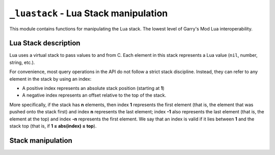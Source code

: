 ``_luastack`` - Lua Stack manipulation
======================================

This module contains functions for manipulating the Lua stack. The lowest level of Garry's Mod Lua interoperability.

Lua Stack description
---------------------

Lua uses a virtual stack to pass values to and from C.
Each element in this stack represents a Lua value (``nil``, number, string, etc.).

For convenience, most query operations in the API do not follow a strict stack discipline.
Instead, they can refer to any element in the stack by using an index:

- A positive index represents an absolute stack position (starting at **1**)
- A negative index represents an offset relative to the top of the stack.

More specifically, if the stack has **n** elements, then index **1** represents the first element
(that is, the element that was pushed onto the stack first) and index **n** represents the last element;
index **-1** also represents the last element (that is, the element at the top)
and index **-n** represents the first element.
We say that an index is valid if it lies between **1** and the stack top (that is, if **1 ≤ abs(index) ≤ top**).

.. module:: _luastack
    :synopsis: Lua stack manipulation

.. function:: init(lua_base_ptr: int) -> None

    Sets the internal Lua state pointer.

Stack manipulation
------------------

.. function:: top()

    Returns the index of the top element in the stack.

    Because indices start at **1**,
    this result is equal to the number of elements in the stack (and so **0** means an empty stack).

.. function:: create_table()

    Creates a new empty table and pushes it onto the stack.

.. function:: push_globals()

    Pushes the globals table (aka _G) to the stack.

.. function:: push(stack_index)

    Pushes a copy of the element at the given valid index onto the stack.

.. function:: push_nil()

    Pushes a ``nil`` value onto the stack.

.. function:: pop(amt=1)

    Pops ``amt`` elements from the stack.

.. function:: get_field(stack_index, name)

    Pushes onto the stack the value ``t[name]``, where ``t`` is the value at the given valid index ``stack_index``.

.. function:: set_field(stack_index, name)

    Does the equivalent to ``t[k] = v``,
    where ``t`` is the value at the given valid index ``stack_index``
    and ``v`` is the value at the top of the stack.

    This function pops the value from the stack.

.. function:: get_table(stack_index) -> None

    Pushes onto the stack the value ``t[k]``, where ``t`` is the value at the given valid index and ``k``
    is the value at the top of the stack.

    This function pops the key from the stack (putting the resulting value in its place).
    As in Lua, this function may trigger a metamethod for the "index" event.")

.. function:: set_table(stack_index) -> None

    Does the equivalent to ``t[k] = v``, where ``t`` is the value at the given valid index,
    ``v`` is the value at the top of the stack, and ``k`` is the value just below the top.

    This function pops both the key and the value from the stack.
    As in Lua, this function may trigger a metamethod for the "newindex" event.")

.. function:: call(args, results) -> None

    Calls a function.

    To call a function you must use the following protocol:

    1. The function to be called is pushed onto the stack
    2. The arguments to the function are pushed in direct order; that is, the first argument is pushed first.
    3. You call this function; ``args`` is the number of arguments that you pushed onto the stack.

    All arguments and the function value are popped from the stack when the function is called.
    The function results are pushed onto the stack when the function returns.
    The number of results is adjusted to ``results``.
    The function results are pushed onto the stack in direct order (the first result is pushed first),
    so that after the call the last result is on the top of the stack.

.. function:: next(stack_index) -> int

    Pops a key from the stack, and pushes a key-value pair from the table at the given index
    (the "next" pair after the given key).
    If there are no more elements in the table, then :func:`next` returns 0 (and pushes nothing).")

.. function:: reference_create() -> int

    Creates a new reference to an object on the top of the stack and pops that object.
    Returns the reference.

.. function:: reference_push(ref: int)

    Pushes the object which the reference ``ref`` points to, to the top of the stack.

.. function:: reference_free(ref: int)

    Frees the reference ``ref``.

.. function:: get_type(stack_pos: int) -> str

    Returns the name of the type of the Lua value at the given stack index.

.. function:: get_stack_val_as_python_obj(stack_index=-1)

    Converts a Lua value on the given index of the stack to a Python value and returns it.

.. function:: push_python_obj(o)

    Converts a Python object to a Lua object and pushes it to the stack.

.. function:: stack_dump()

    Performs a Lua stack dump. Logs the type and the string representation of every stack object.
